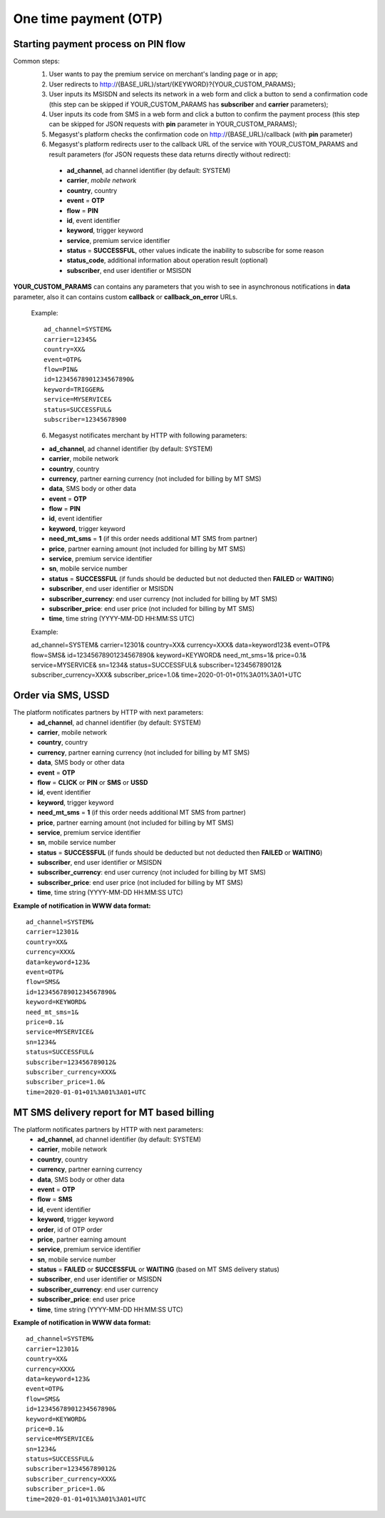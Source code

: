 ======================
One time payment (OTP)
======================

Starting payment process on PIN flow
------------------------------------

Common steps:
  1. User wants to pay the premium service on merchant's landing page or in app;
  2. User redirects to http://{BASE_URL}/start/{KEYWORD}?{YOUR_CUSTOM_PARAMS};
  3. User inputs its MSISDN and selects its network in a web form and click a button to send a confirmation code (this step can be skipped if YOUR_CUSTOM_PARAMS has **subscriber** and **carrier** parameters);
  4. User inputs its code from SMS in a web form and click a button to confirm the payment process (this step can be skipped for JSON requests with **pin** parameter in YOUR_CUSTOM_PARAMS);
  5. Megasyst's platform checks the confirmation code on http://{BASE_URL}/callback (with **pin** parameter)
  6. Megasyst's platform redirects user to the callback URL of the service with YOUR_CUSTOM_PARAMS and result parameters (for JSON requests these data returns directly without redirect):
    * **ad_channel**, ad channel identifier (by default: SYSTEM)
    * **carrier**, `mobile network`
    * **country**, country
    * **event** = **OTP**
    * **flow** = **PIN**
    * **id**, event identifier
    * **keyword**, trigger keyword
    * **service**, premium service identifier
    * **status** = **SUCCESSFUL**, other values indicate the inability to subscribe for some reason
    * **status_code**, additional information about operation result (optional)
    * **subscriber**, end user identifier or MSISDN

**YOUR_CUSTOM_PARAMS** can contains any parameters that you wish to see in asynchronous notifications in **data** parameter, also it can contains custom **callback** or **callback_on_error** URLs.

  Example::
 
    ad_channel=SYSTEM& 
    carrier=12345& 
    country=XX& 
    event=OTP& 
    flow=PIN& 
    id=12345678901234567890& 
    keyword=TRIGGER& 
    service=MYSERVICE& 
    status=SUCCESSFUL& 
    subscriber=12345678900

  6. Megasyst notificates merchant by HTTP with following parameters:
  
  * **ad_channel**, ad channel identifier (by default: SYSTEM)
  * **carrier**, mobile network
  * **country**, country
  * **currency**, partner earning currency (not included for billing by MT SMS)
  * **data**, SMS body or other data
  * **event** = **OTP**
  * **flow** = **PIN**
  * **id**, event identifier
  * **keyword**, trigger keyword
  * **need_mt_sms** = **1** (if this order needs additional MT SMS from partner)
  * **price**, partner earning amount (not included for billing by MT SMS)
  * **service**, premium service identifier
  * **sn**, mobile service number
  * **status** = **SUCCESSFUL** (if funds should be deducted but not deducted then **FAILED** or **WAITING**)
  * **subscriber**, end user identifier or MSISDN
  * **subscriber_currency**: end user currency (not included for billing by MT SMS)
  * **subscriber_price**: end user price (not included for billing by MT SMS)
  * **time**, time string (YYYY-MM-DD HH:MM\:SS UTC)

  Example::
 
  ad_channel=SYSTEM& 
  carrier=12301& 
  country=XX& 
  currency=XXX& 
  data=keyword123& 
  event=OTP& 
  flow=SMS& 
  id=12345678901234567890& 
  keyword=KEYWORD& 
  need_mt_sms=1& 
  price=0.1& 
  service=MYSERVICE& 
  sn=1234& 
  status=SUCCESSFUL& 
  subscriber=123456789012& 
  subscriber_currency=XXX& 
  subscriber_price=1.0& 
  time=2020-01-01+01%3A01%3A01+UTC

Order via SMS, USSD
-------------------------------

The platform notificates partners by HTTP with next parameters:
  * **ad_channel**, ad channel identifier (by default: SYSTEM)
  * **carrier**, mobile network
  * **country**, country
  * **currency**, partner earning currency (not included for billing by MT SMS)
  * **data**, SMS body or other data
  * **event** = **OTP**
  * **flow** = **CLICK** or **PIN** or **SMS** or **USSD**
  * **id**, event identifier
  * **keyword**, trigger keyword
  * **need_mt_sms** = **1** (if this order needs additional MT SMS from partner)
  * **price**, partner earning amount (not included for billing by MT SMS)
  * **service**, premium service identifier
  * **sn**, mobile service number
  * **status** = **SUCCESSFUL** (if funds should be deducted but not deducted then **FAILED** or **WAITING**)
  * **subscriber**, end user identifier or MSISDN
  * **subscriber_currency**: end user currency (not included for billing by MT SMS)
  * **subscriber_price**: end user price (not included for billing by MT SMS)
  * **time**, time string (YYYY-MM-DD HH:MM\:SS UTC)

**Example of notification in WWW data format:** ::

  ad_channel=SYSTEM& 
  carrier=12301& 
  country=XX& 
  currency=XXX& 
  data=keyword+123& 
  event=OTP& 
  flow=SMS& 
  id=12345678901234567890& 
  keyword=KEYWORD& 
  need_mt_sms=1& 
  price=0.1& 
  service=MYSERVICE& 
  sn=1234& 
  status=SUCCESSFUL& 
  subscriber=123456789012& 
  subscriber_currency=XXX& 
  subscriber_price=1.0& 
  time=2020-01-01+01%3A01%3A01+UTC

MT SMS delivery report for MT based billing
-------------------------------------------

The platform notificates partners by HTTP with next parameters:
  * **ad_channel**, ad channel identifier (by default: SYSTEM)
  * **carrier**, mobile network
  * **country**, country
  * **currency**, partner earning currency
  * **data**, SMS body or other data
  * **event** = **OTP**
  * **flow** = **SMS**
  * **id**, event identifier
  * **keyword**, trigger keyword
  * **order**, id of OTP order
  * **price**, partner earning amount
  * **service**, premium service identifier
  * **sn**, mobile service number
  * **status** = **FAILED** or **SUCCESSFUL** or **WAITING** (based on MT SMS delivery status)
  * **subscriber**, end user identifier or MSISDN
  * **subscriber_currency**: end user currency
  * **subscriber_price**: end user price
  * **time**, time string (YYYY-MM-DD HH:MM\:SS UTC)

**Example of notification in WWW data format:** ::

  ad_channel=SYSTEM& 
  carrier=12301& 
  country=XX& 
  currency=XXX& 
  data=keyword+123& 
  event=OTP& 
  flow=SMS& 
  id=12345678901234567890& 
  keyword=KEYWORD& 
  price=0.1& 
  service=MYSERVICE& 
  sn=1234& 
  status=SUCCESSFUL& 
  subscriber=123456789012& 
  subscriber_currency=XXX& 
  subscriber_price=1.0& 
  time=2020-01-01+01%3A01%3A01+UTC
